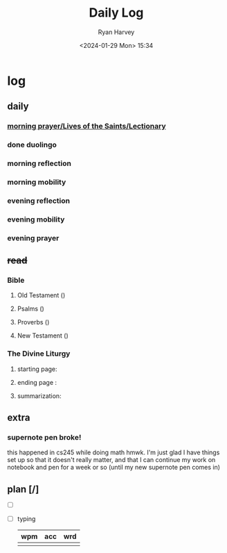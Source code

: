 #+title: Daily Log
#+author: Ryan Harvey
#+date: <2024-01-29 Mon> 15:34
* log 
** daily
*** [[https://goarch.org][morning prayer/Lives of the Saints/Lectionary]]
*** done duolingo
*** morning reflection
*** morning mobility
*** evening reflection
*** evening mobility
*** evening prayer
** +read+
*** Bible 
**** Old Testament ()
**** Psalms ()
**** Proverbs ()
**** New Testament ()
*** The Divine Liturgy
**** starting page: 
**** ending page  : 
**** summarization: 
** extra
*** supernote pen broke!
this happened in cs245 while doing math hmwk. I'm just glad I have things set up so that it doesn't really matter, and that I can continue my work on notebook and pen for a week or so (until my new supernote pen comes in)
** plan [/]
- [ ] 
- [ ] typing
  | wpm | acc | wrd |
  |-----+-----+-----|
  |     |     |     |
